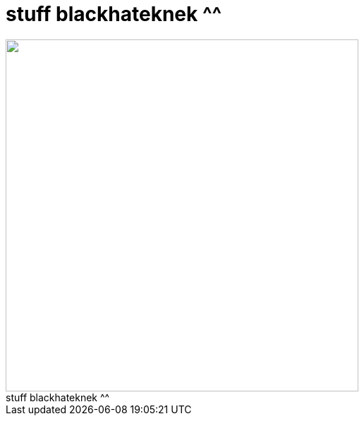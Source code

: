 = stuff blackhateknek ^^

:slug: stuff_blackhateknek
:category: regi
:tags: hu
:date: 2005-05-22T22:35:11Z
++++
<img src="http://www.0xbadc0de.be/fun/HellWhite.jpg" width="500"><br>stuff blackhateknek ^^
++++

